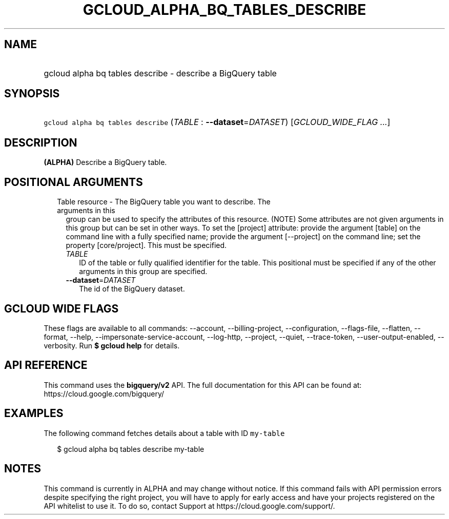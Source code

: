 
.TH "GCLOUD_ALPHA_BQ_TABLES_DESCRIBE" 1



.SH "NAME"
.HP
gcloud alpha bq tables describe \- describe a BigQuery table



.SH "SYNOPSIS"
.HP
\f5gcloud alpha bq tables describe\fR (\fITABLE\fR\ :\ \fB\-\-dataset\fR=\fIDATASET\fR) [\fIGCLOUD_WIDE_FLAG\ ...\fR]



.SH "DESCRIPTION"

\fB(ALPHA)\fR Describe a BigQuery table.



.SH "POSITIONAL ARGUMENTS"

.RS 2m
.TP 2m

Table resource \- The BigQuery table you want to describe. The arguments in this
group can be used to specify the attributes of this resource. (NOTE) Some
attributes are not given arguments in this group but can be set in other ways.
To set the [project] attribute: provide the argument [table] on the command line
with a fully specified name; provide the argument [\-\-project] on the command
line; set the property [core/project]. This must be specified.

.RS 2m
.TP 2m
\fITABLE\fR
ID of the table or fully qualified identifier for the table. This positional
must be specified if any of the other arguments in this group are specified.

.TP 2m
\fB\-\-dataset\fR=\fIDATASET\fR
The id of the BigQuery dataset.


.RE
.RE
.sp

.SH "GCLOUD WIDE FLAGS"

These flags are available to all commands: \-\-account, \-\-billing\-project,
\-\-configuration, \-\-flags\-file, \-\-flatten, \-\-format, \-\-help,
\-\-impersonate\-service\-account, \-\-log\-http, \-\-project, \-\-quiet,
\-\-trace\-token, \-\-user\-output\-enabled, \-\-verbosity. Run \fB$ gcloud
help\fR for details.



.SH "API REFERENCE"

This command uses the \fBbigquery/v2\fR API. The full documentation for this API
can be found at: https://cloud.google.com/bigquery/



.SH "EXAMPLES"

The following command fetches details about a table with ID \f5my\-table\fR

.RS 2m
$ gcloud alpha bq tables describe  my\-table
.RE



.SH "NOTES"

This command is currently in ALPHA and may change without notice. If this
command fails with API permission errors despite specifying the right project,
you will have to apply for early access and have your projects registered on the
API whitelist to use it. To do so, contact Support at
https://cloud.google.com/support/.

